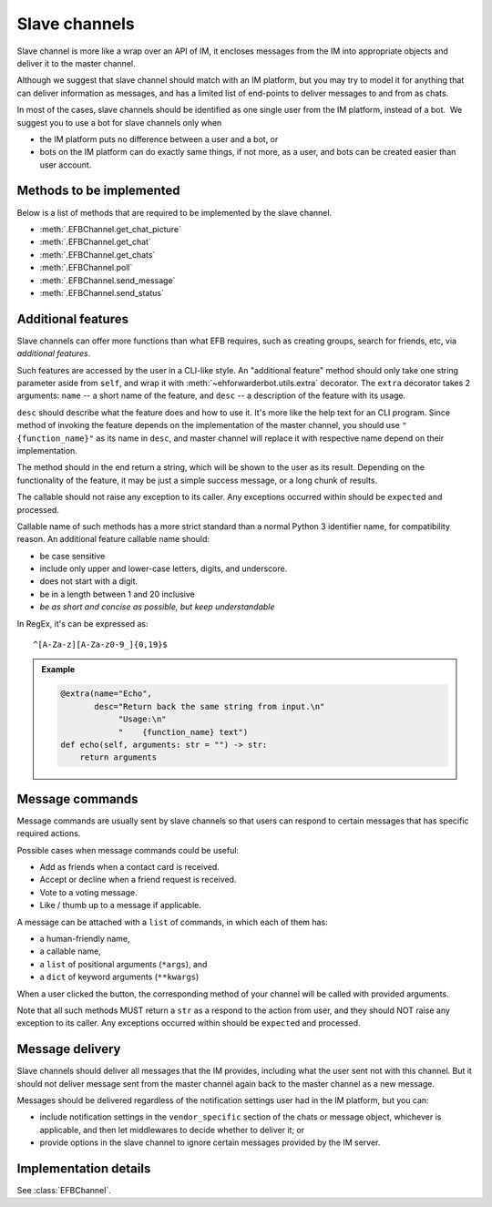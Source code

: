 Slave channels
==============

Slave channel is more like a wrap over an API of IM,
it encloses messages from the IM into appropriate
objects and deliver it to the master channel.

Although we suggest that slave channel should match
with an IM platform, but you may try to model it for
anything that can deliver information as messages, and
has a limited list of end-points to deliver messages
to and from as chats.

In most of the cases, slave channels should be
identified as one single user from the IM platform,
instead of a bot.  We suggest you to use a bot for
slave channels only when

- the IM platform puts no difference between a user
  and a bot, or
- bots on the IM platform can do exactly same things,
  if not more, as a user, and bots can be created
  easier than user account.

Methods to be implemented
-------------------------

Below is a list of methods that are required to be 
implemented by the slave channel.

* :meth:`.EFBChannel.get_chat_picture`
* :meth:`.EFBChannel.get_chat`
* :meth:`.EFBChannel.get_chats`
* :meth:`.EFBChannel.poll`
* :meth:`.EFBChannel.send_message`
* :meth:`.EFBChannel.send_status`

.. _slave-additional-features:

Additional features
-------------------

Slave channels can offer more functions than what EFB
requires, such as creating groups, search for friends, 
etc, via *additional features*.

Such features are accessed by the user in a CLI-like
style. An "additional feature" method should only take one
string parameter aside from ``self``, and wrap it with 
:meth:`~ehforwarderbot.utils.extra` decorator. The ``extra``
decorator takes 2 arguments: ``name`` -- a short name of the
feature, and ``desc`` -- a description of the feature with
its usage.

``desc`` should describe what the feature does and how
to use it. It's more like the help text for an CLI program. 
Since method of invoking the feature depends on the
implementation of the master channel, you should use 
``"{function_name}"`` as its name in ``desc``,
and master channel will replace it with respective name
depend on their implementation.

The method should in the end return a string, which will 
be shown to the user as its result. Depending on the 
functionality of the feature, it may be just a simple
success message, or a long chunk of results.

The callable should not raise any exception to its caller.
Any exceptions occurred within should be ``expect``\ ed and
processed.

Callable name of such methods has a more strict standard
than a normal Python 3 identifier name, for compatibility 
reason. An additional feature callable name should:

* be case sensitive
* include only upper and lower-case letters, digits, and underscore.
* does not start with a digit.
* be in a length between 1 and 20 inclusive
* *be as short and concise as possible, but keep understandable*

In RegEx, it's can be expressed as::

    ^[A-Za-z][A-Za-z0-9_]{0,19}$

.. admonition:: Example
    :class: tip

    .. code-block:: python
    
        @extra(name="Echo",
               desc="Return back the same string from input.\n"
                    "Usage:\n"
                    "    {function_name} text")
        def echo(self, arguments: str = "") -> str:
            return arguments

Message commands
----------------

Message commands are usually sent by slave channels so that
users can respond to certain messages that has specific 
required actions.

Possible cases when message commands could be useful:

* Add as friends when a contact card is received.
* Accept or decline when a friend request is received.
* Vote to a voting message.
* Like / thumb up to a message if applicable.

A message can be attached with a ``list`` of commands, in 
which each of them has:

* a human-friendly name,
* a callable name,
* a ``list`` of positional arguments (``*args``), and
* a ``dict`` of keyword arguments (``**kwargs``)

When a user clicked the button, the corresponding method
of your channel will be called with provided arguments.

Note that all such methods MUST return a ``str`` as a 
respond to the action from user, and they should NOT raise
any exception to its caller. Any exceptions occurred within
should be ``expect``\ ed and processed.


Message delivery
----------------

Slave channels should deliver all messages that the IM
provides, including what the user sent not with this channel.
But it should not deliver message sent from the master channel
again back to the master channel as a new message.

Messages should be delivered regardless of the notification
settings user had in the IM platform, but you can:

- include notification settings in the ``vendor_specific``
  section of the chats or message object, whichever is
  applicable, and then let middlewares to decide whether to
  deliver it; or
- provide options in the slave channel to ignore certain messages
  provided by the IM server.
  
Implementation details
----------------------

See :class:`EFBChannel`.